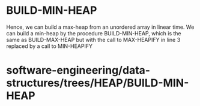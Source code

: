 * BUILD-MIN-HEAP

Hence, we can build a max-heap from an unordered array in linear time.
We can build a min-heap by the procedure BUILD-MIN-HEAP, which is the
same as BUILD-MAX-HEAP but with the call to MAX-HEAPIFY in line 3
replaced by a call to MIN-HEAPIFY

* software-engineering/data-structures/trees/HEAP/BUILD-MIN-HEAP
